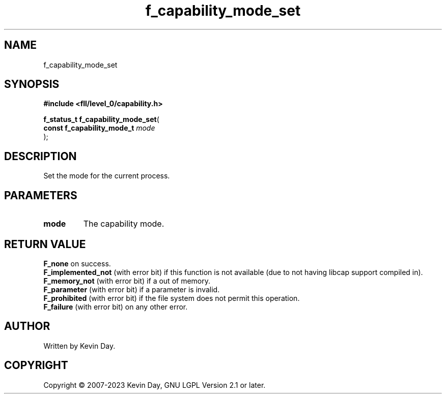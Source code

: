 .TH f_capability_mode_set "3" "July 2023" "FLL - Featureless Linux Library 0.6.8" "Library Functions"
.SH "NAME"
f_capability_mode_set
.SH SYNOPSIS
.nf
.B #include <fll/level_0/capability.h>
.sp
\fBf_status_t f_capability_mode_set\fP(
    \fBconst f_capability_mode_t \fP\fImode\fP
);
.fi
.SH DESCRIPTION
.PP
Set the mode for the current process.
.SH PARAMETERS
.TP
.B mode
The capability mode.

.SH RETURN VALUE
.PP
\fBF_none\fP on success.
.br
\fBF_implemented_not\fP (with error bit) if this function is not available (due to not having libcap support compiled in).
.br
\fBF_memory_not\fP (with error bit) if a out of memory.
.br
\fBF_parameter\fP (with error bit) if a parameter is invalid.
.br
\fBF_prohibited\fP (with error bit) if the file system does not permit this operation.
.br
\fBF_failure\fP (with error bit) on any other error.
.SH AUTHOR
Written by Kevin Day.
.SH COPYRIGHT
.PP
Copyright \(co 2007-2023 Kevin Day, GNU LGPL Version 2.1 or later.
